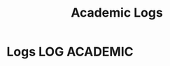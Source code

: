 #+TITLE: Academic Logs
#+DESCRIPTION: Stores finished tasks for later visit

* Logs :LOG:ACADEMIC:

